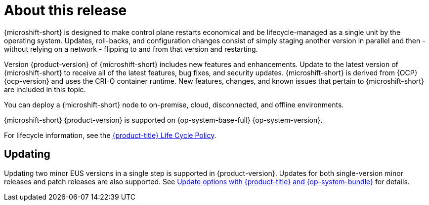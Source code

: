 // Module included in the following assemblies:
//
//microshift_release_notes/microshift-4-20-release-notes.adoc

:_mod-docs-content-type: CONCEPT
[id="microshift-4-20-about-this-release_{context}"]
= About this release

[role="_abstract"]
{microshift-short} is designed to make control plane restarts economical and be lifecycle-managed as a single unit by the operating system. Updates, roll-backs, and configuration changes consist of simply staging another version in parallel and then - without relying on a network - flipping to and from that version and restarting.

Version {product-version} of {microshift-short} includes new features and enhancements. Update to the latest version of {microshift-short} to receive all of the latest features, bug fixes, and security updates. {microshift-short} is derived from {OCP} {ocp-version} and uses the CRI-O container runtime. New features, changes, and known issues that pertain to {microshift-short} are included in this topic.

You can deploy a {microshift-short} node to on-premise, cloud, disconnected, and offline environments.

{microshift-short} {product-version} is supported on {op-system-base-full} {op-system-version}.

For lifecycle information, see the link:https://access.redhat.com/product-life-cycles?product=Red%20Hat%20build%20of%20Microshift,Red%20Hat%20Device%20Edge[{product-title} Life Cycle Policy].

//4.20 is an EUS release, so two minor version updates are supported
[id="microshift-4-20-updating_{context}"]
== Updating

Updating two minor EUS versions in a single step is supported in {product-version}. Updates for both single-version minor releases and patch releases are also supported. See xref:../microshift_updating/microshift-update-options.adoc#microshift-update-options[Update options with {product-title} and {op-system-bundle}] for details.
